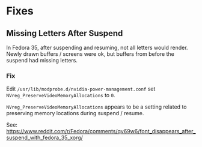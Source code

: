 * Fixes
** Missing Letters After Suspend
In Fedora 35, after suspending and resuming, not all letters would render. Newly drawn buffers / screens were ok, but buffers from before the suspend had missing letters.
*** Fix
Edit ~/usr/lib/modprobe.d/nvidia-power-management.conf~ set ~NVreg_PreserveVideoMemoryAllocations~ to ~0~.

~NVreg_PreserveVideoMemoryAllocations~ appears to be a setting related to preserving memory locations during suspend / resume.

See:
https://www.reddit.com/r/Fedora/comments/qv69w6/font_disappears_after_suspend_with_fedora_35_xorg/
